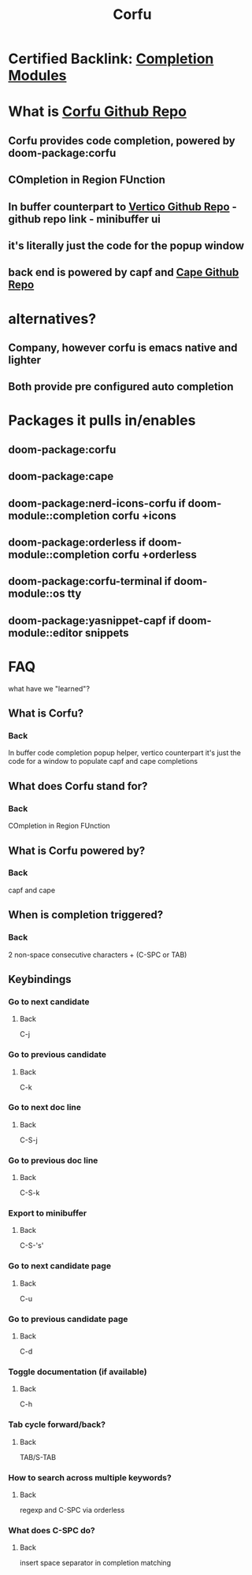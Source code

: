 :PROPERTIES:
:ID:       91de0a46-c0ae-4c9e-a7a6-159c983e1888
:ANKI_DECK: Doom Modules::Corfu
:END:
#+title: Corfu
#+filetags: :zygoat:emacs:doom_emacs:anki:
#+url: https://github.com/LuigiPiucco/doom-emacs/blob/master/modules/completion/corfu/README.org
* Certified Backlink: [[id:1f7f7139-4a34-472f-b76f-a716084b98c0][Completion Modules]]
* What is [[https://github.com/minad/corfu][Corfu Github Repo]]
** Corfu provides code completion, powered by doom-package:corfu
** COmpletion in Region FUnction
** In buffer counterpart to [[https://github.com/minad/vertico][Vertico Github Repo]] - github repo link - minibuffer ui
** it's literally just the code for the popup window
** back end is powered by capf and [[https://github.com/minad/cape][Cape Github Repo]]
* alternatives?
** Company, however corfu is emacs native and lighter
** Both provide pre configured auto completion
* Packages it pulls in/enables
** doom-package:corfu
** doom-package:cape
** doom-package:nerd-icons-corfu if doom-module::completion corfu +icons
** doom-package:orderless if doom-module::completion corfu +orderless
** doom-package:corfu-terminal if doom-module::os tty
** doom-package:yasnippet-capf if doom-module::editor snippets
* FAQ
what have we "learned"?
** What is Corfu?
:PROPERTIES:
:ANKI_NOTE_TYPE: Basic
:ANKI_NOTE_ID: 1755644493979
:ANKI_NOTE_HASH: a469ab494e38f764a38718875169a523
:END:
*** Back
 In buffer code completion popup helper, vertico counterpart
 it's just the code for a window to populate capf and cape completions
** What does Corfu stand for?
:PROPERTIES:
:ANKI_NOTE_TYPE: Basic
:ANKI_NOTE_ID: 1755644496447
:ANKI_NOTE_HASH: 8013fad35b86987d6f3cb96581becfa1
:END:
*** Back
COmpletion in Region FUnction
** What is Corfu powered by?
:PROPERTIES:
:ANKI_NOTE_TYPE: Basic
:ANKI_NOTE_ID: 1755644497472
:ANKI_NOTE_HASH: a037161df23f6efc391e9f9ca3bed3af
:END:
*** Back
capf and cape
** When is completion triggered?
:PROPERTIES:
:ANKI_NOTE_TYPE: Basic
:ANKI_NOTE_ID: 1755706405014
:ANKI_NOTE_HASH: f688cb7cabca08fce10503f2125df9eb
:END:
*** Back
2 non-space consecutive characters + (C-SPC or TAB)
** Keybindings
*** Go to next candidate
:PROPERTIES:
:ANKI_NOTE_TYPE: Basic (and reversed card)
:ANKI_NOTE_HASH: 486b16d005e69879394c8c2ff0365bb4
:ANKI_NOTE_ID: 1755717932037
:END:
**** Back
C-j
*** Go to previous candidate
:PROPERTIES:
:ANKI_NOTE_TYPE: Basic (and reversed card)
:ANKI_NOTE_HASH: bcab852f730c9f056816cc52c3fb9064
:ANKI_NOTE_ID: 1755717947659
:END:
**** Back
C-k
*** Go to next doc line
:PROPERTIES:
:ANKI_NOTE_TYPE: Basic (and reversed card)
:ANKI_NOTE_HASH: 5e6ed9203772266b0cd5f21db8b67c7f
:ANKI_NOTE_ID: 1755714423032
:END:
**** Back
C-S-j
*** Go to previous doc line
:PROPERTIES:
:ANKI_NOTE_TYPE: Basic (and reversed card)
:ANKI_NOTE_HASH: a6c8d355e76c5d4a941f79bbf06a2cdc
:ANKI_NOTE_ID: 1755714488107
:END:
**** Back
C-S-k
*** Export to minibuffer
:PROPERTIES:
:ANKI_NOTE_TYPE: Basic (and reversed card)
:ANKI_NOTE_ID: 1755710189322
:ANKI_NOTE_HASH: 396dc9506e8b16bbad38fea002011ce6
:END:
**** Back
C-S-'s'
*** Go to next candidate page
:PROPERTIES:
:ANKI_NOTE_TYPE: Basic (and reversed card)
:ANKI_NOTE_ID: 1755710189326
:ANKI_NOTE_HASH: 825fc407bb911d65e0d33346fce1cde8
:END:
**** Back
C-u
*** Go to previous candidate page
:PROPERTIES:
:ANKI_NOTE_TYPE: Basic (and reversed card)
:ANKI_NOTE_ID: 1755710189327
:ANKI_NOTE_HASH: 120a094fe854a6b835659fb11183d309
:END:
**** Back
C-d
*** Toggle documentation (if available)
:PROPERTIES:
:ANKI_NOTE_TYPE: Basic (and reversed card)
:ANKI_NOTE_ID: 1755710189329
:ANKI_NOTE_HASH: 55dfa8386157a56e030ba874ffd334e7
:END:
**** Back
C-h
*** Tab cycle forward/back?
:PROPERTIES:
:ANKI_NOTE_TYPE: Basic
:ANKI_NOTE_ID: 1755714645506
:ANKI_NOTE_HASH: fa0f86c66cdbf89ad3fec2ae5fc8b32b
:END:
**** Back
TAB/S-TAB
*** How to search across multiple keywords?
:PROPERTIES:
:ANKI_NOTE_TYPE: Basic
:ANKI_NOTE_ID: 1755719405183
:ANKI_NOTE_HASH: 77c8f095a6efa3b7385701e2bfba1a35
:END:
**** Back
regexp and C-SPC via orderless
*** What does C-SPC do?
:PROPERTIES:
:ANKI_NOTE_TYPE: Basic
:ANKI_NOTE_ID: 1755719412055
:ANKI_NOTE_HASH: dbd8add981438aaebd73384bfe0b4f2a
:END:
**** Back
insert space separator in completion matching
